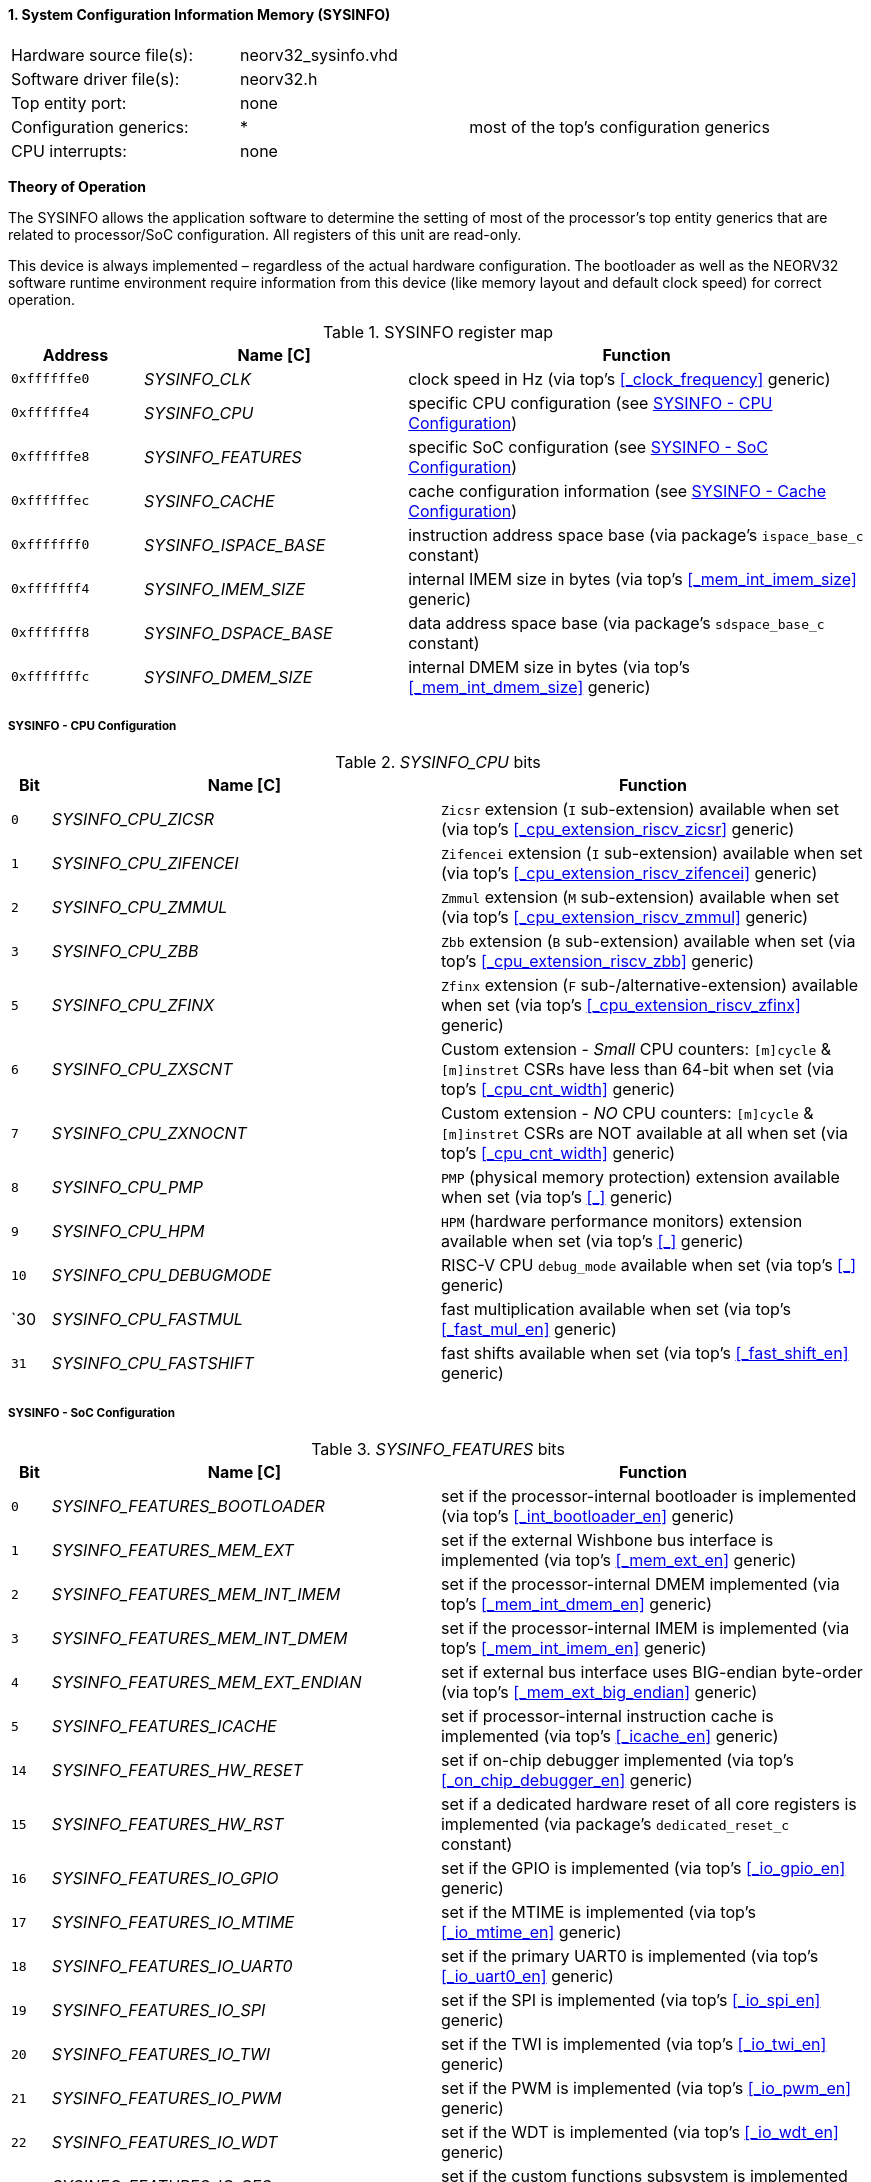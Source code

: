 <<<
:sectnums:
==== System Configuration Information Memory (SYSINFO)

[cols="<3,<3,<4"]
[frame="topbot",grid="none"]
|=======================
| Hardware source file(s): | neorv32_sysinfo.vhd | 
| Software driver file(s): | neorv32.h |
| Top entity port:         | none | 
| Configuration generics:  | * | most of the top's configuration generics
| CPU interrupts:          | none | 
|=======================

**Theory of Operation**

The SYSINFO allows the application software to determine the setting of most of the processor's top entity
generics that are related to processor/SoC configuration. All registers of this unit are read-only.

This device is always implemented – regardless of the actual hardware configuration. The bootloader as well
as the NEORV32 software runtime environment require information from this device (like memory layout
and default clock speed) for correct operation.

.SYSINFO register map
[cols="<2,<4,<7"]
[options="header",grid="all"]
|=======================
| Address | Name [C] | Function
| `0xffffffe0` | _SYSINFO_CLK_         | clock speed in Hz (via top's <<_clock_frequency>> generic)
| `0xffffffe4` | _SYSINFO_CPU_         | specific CPU configuration (see <<_sysinfo_cpu_configuration>>)
| `0xffffffe8` | _SYSINFO_FEATURES_    | specific SoC configuration (see <<_sysinfo_soc_configuration>>)
| `0xffffffec` | _SYSINFO_CACHE_       | cache configuration information (see <<_sysinfo_cache_configuration>>)
| `0xfffffff0` | _SYSINFO_ISPACE_BASE_ | instruction address space base (via package's `ispace_base_c` constant)
| `0xfffffff4` | _SYSINFO_IMEM_SIZE_   | internal IMEM size in bytes (via top's <<_mem_int_imem_size>> generic)
| `0xfffffff8` | _SYSINFO_DSPACE_BASE_ | data address space base (via package's `sdspace_base_c` constant)
| `0xfffffffc` | _SYSINFO_DMEM_SIZE_   | internal DMEM size in bytes (via top's <<_mem_int_dmem_size>> generic)
|=======================


===== SYSINFO - CPU Configuration

._SYSINFO_CPU_ bits
[cols="^1,<10,<11"]
[options="header",grid="all"]
|=======================
| Bit | Name [C] | Function
| `0`  | _SYSINFO_CPU_ZICSR_     | `Zicsr` extension (`I` sub-extension) available when set (via top's <<_cpu_extension_riscv_zicsr>> generic)
| `1`  | _SYSINFO_CPU_ZIFENCEI_  | `Zifencei` extension (`I` sub-extension) available when set (via top's <<_cpu_extension_riscv_zifencei>> generic)
| `2`  | _SYSINFO_CPU_ZMMUL_     | `Zmmul` extension (`M` sub-extension) available when set (via top's <<_cpu_extension_riscv_zmmul>> generic)
| `3`  | _SYSINFO_CPU_ZBB_       | `Zbb` extension (`B` sub-extension) available when set (via top's <<_cpu_extension_riscv_zbb>> generic)
| `5`  | _SYSINFO_CPU_ZFINX_     | `Zfinx` extension (`F` sub-/alternative-extension) available when set (via top's <<_cpu_extension_riscv_zfinx>> generic)
| `6`  | _SYSINFO_CPU_ZXSCNT_    | Custom extension - _Small_ CPU counters: `[m]cycle` & `[m]instret` CSRs have less than 64-bit when set (via top's <<_cpu_cnt_width>> generic)
| `7`  | _SYSINFO_CPU_ZXNOCNT_   | Custom extension - _NO_ CPU counters: `[m]cycle` & `[m]instret` CSRs are NOT available at all when set (via top's <<_cpu_cnt_width>> generic)
| `8`  | _SYSINFO_CPU_PMP_       | `PMP` (physical memory protection) extension available when set (via top's <<_>> generic)
| `9`  | _SYSINFO_CPU_HPM_       | `HPM` (hardware performance monitors) extension available when set (via top's <<_>> generic)
| `10` | _SYSINFO_CPU_DEBUGMODE_ | RISC-V CPU `debug_mode` available when set (via top's <<_>> generic)
| `30  | _SYSINFO_CPU_FASTMUL_   | fast multiplication available when set (via top's <<_fast_mul_en>> generic)
| `31` | _SYSINFO_CPU_FASTSHIFT_ | fast shifts available when set (via top's <<_fast_shift_en>> generic)
|=======================


===== SYSINFO - SoC Configuration

._SYSINFO_FEATURES_ bits
[cols="^1,<10,<11"]
[options="header",grid="all"]
|=======================
| Bit | Name [C] | Function
| `0`  | _SYSINFO_FEATURES_BOOTLOADER_       | set if the processor-internal bootloader is implemented (via top's <<_int_bootloader_en>> generic)
| `1`  | _SYSINFO_FEATURES_MEM_EXT_          | set if the external Wishbone bus interface is implemented (via top's <<_mem_ext_en>> generic)
| `2`  | _SYSINFO_FEATURES_MEM_INT_IMEM_     | set if the processor-internal DMEM implemented (via top's <<_mem_int_dmem_en>> generic)
| `3`  | _SYSINFO_FEATURES_MEM_INT_DMEM_     | set if the processor-internal IMEM is implemented (via top's <<_mem_int_imem_en>> generic)
| `4`  | _SYSINFO_FEATURES_MEM_EXT_ENDIAN_   | set if external bus interface uses BIG-endian byte-order (via top's <<_mem_ext_big_endian>> generic)
| `5`  | _SYSINFO_FEATURES_ICACHE_           | set if processor-internal instruction cache is implemented (via top's <<_icache_en>> generic)
| `14` | _SYSINFO_FEATURES_HW_RESET_         | set if on-chip debugger implemented (via top's <<_on_chip_debugger_en>> generic)
| `15` | _SYSINFO_FEATURES_HW_RST_           | set if a dedicated hardware reset of all core registers is implemented (via package's `dedicated_reset_c` constant)
| `16` | _SYSINFO_FEATURES_IO_GPIO_          | set if the GPIO is implemented (via top's <<_io_gpio_en>> generic)
| `17` | _SYSINFO_FEATURES_IO_MTIME_         | set if the MTIME is implemented (via top's <<_io_mtime_en>> generic)
| `18` | _SYSINFO_FEATURES_IO_UART0_         | set if the primary UART0 is implemented (via top's <<_io_uart0_en>> generic)
| `19` | _SYSINFO_FEATURES_IO_SPI_           | set if the SPI is implemented (via top's <<_io_spi_en>> generic)
| `20` | _SYSINFO_FEATURES_IO_TWI_           | set if the TWI is implemented (via top's <<_io_twi_en>> generic)
| `21` | _SYSINFO_FEATURES_IO_PWM_           | set if the PWM is implemented (via top's <<_io_pwm_en>> generic)
| `22` | _SYSINFO_FEATURES_IO_WDT_           | set if the WDT is implemented (via top's <<_io_wdt_en>> generic)
| `23` | _SYSINFO_FEATURES_IO_CFS_           | set if the custom functions subsystem is implemented (via top's <<_io_cfs_en>> generic)
| `24` | _SYSINFO_FEATURES_IO_TRNG_          | set if the TRNG is implemented (via top's _IO_TRNG_EN_ generic)
| `25` | _SYSINFO_FEATURES_IO_SLINK_         | set if the SLINK is implemented (via top's <<_slink_num_tx>> and/or <<_slink_num_rx>> generics)
| `26` | _SYSINFO_FEATURES_IO_UART1_         | set if the secondary UART1 is implemented (via top's <<_io_uart1_en>> generic)
| `27` | _SYSINFO_FEATURES_IO_NEOLED_        | set if the NEOLED is implemented (via top's <<_io_neoled_en>> generic)
|=======================


===== SYSINFO - Cache Configuration

[NOTE]
Bit fields in this register are set to all-zero if the according cache is not implemented.

._SYSINFO_CACHE_ bits
[cols="^1,<10,<11"]
[options="header",grid="all"]
|=======================
| Bit      | Name [C] | Function
| `3:0`    | _SYSINFO_CACHE_IC_BLOCK_SIZE_3_ : _SYSINFO_CACHE_IC_BLOCK_SIZE_0_       | _log2_(i-cache block size in bytes), via top's <<_icache_block_size>> generic
| `7:4`    | _SYSINFO_CACHE_IC_NUM_BLOCKS_3_ : _SYSINFO_CACHE_IC_NUM_BLOCKS_0_       | _log2_(i-cache number of cache blocks), via top's <<_icache_num_blocks>> generic
| `11:9`   | _SYSINFO_CACHE_IC_ASSOCIATIVITY_3_ : _SYSINFO_CACHE_IC_ASSOCIATIVITY_0_ | _log2_(i-cache associativity), via top's <<_icache_associativity>> generic
| `15:12`  | _SYSINFO_CACHE_IC_REPLACEMENT_3_ : _SYSINFO_CACHE_IC_REPLACEMENT_0_     | i-cache replacement policy (`0001` = LRU if associativity > 0)
| `32:16`  | -                                                                       | zero, reserved for d-cache
|=======================
